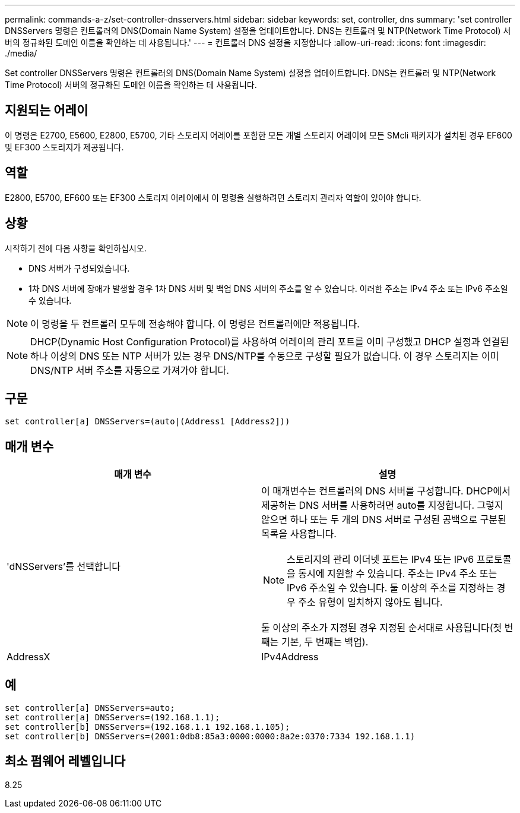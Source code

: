 ---
permalink: commands-a-z/set-controller-dnsservers.html 
sidebar: sidebar 
keywords: set, controller, dns 
summary: 'set controller DNSServers 명령은 컨트롤러의 DNS(Domain Name System) 설정을 업데이트합니다. DNS는 컨트롤러 및 NTP(Network Time Protocol) 서버의 정규화된 도메인 이름을 확인하는 데 사용됩니다.' 
---
= 컨트롤러 DNS 설정을 지정합니다
:allow-uri-read: 
:icons: font
:imagesdir: ./media/


[role="lead"]
Set controller DNSServers 명령은 컨트롤러의 DNS(Domain Name System) 설정을 업데이트합니다. DNS는 컨트롤러 및 NTP(Network Time Protocol) 서버의 정규화된 도메인 이름을 확인하는 데 사용됩니다.



== 지원되는 어레이

이 명령은 E2700, E5600, E2800, E5700, 기타 스토리지 어레이를 포함한 모든 개별 스토리지 어레이에 모든 SMcli 패키지가 설치된 경우 EF600 및 EF300 스토리지가 제공됩니다.



== 역할

E2800, E5700, EF600 또는 EF300 스토리지 어레이에서 이 명령을 실행하려면 스토리지 관리자 역할이 있어야 합니다.



== 상황

시작하기 전에 다음 사항을 확인하십시오.

* DNS 서버가 구성되었습니다.
* 1차 DNS 서버에 장애가 발생할 경우 1차 DNS 서버 및 백업 DNS 서버의 주소를 알 수 있습니다. 이러한 주소는 IPv4 주소 또는 IPv6 주소일 수 있습니다.


[NOTE]
====
이 명령을 두 컨트롤러 모두에 전송해야 합니다. 이 명령은 컨트롤러에만 적용됩니다.

====
[NOTE]
====
DHCP(Dynamic Host Configuration Protocol)를 사용하여 어레이의 관리 포트를 이미 구성했고 DHCP 설정과 연결된 하나 이상의 DNS 또는 NTP 서버가 있는 경우 DNS/NTP를 수동으로 구성할 필요가 없습니다. 이 경우 스토리지는 이미 DNS/NTP 서버 주소를 자동으로 가져가야 합니다.

====


== 구문

[listing]
----

set controller[a] DNSServers=(auto|(Address1 [Address2]))
----


== 매개 변수

[cols="2*"]
|===
| 매개 변수 | 설명 


 a| 
'dNSServers'를 선택합니다
 a| 
이 매개변수는 컨트롤러의 DNS 서버를 구성합니다. DHCP에서 제공하는 DNS 서버를 사용하려면 auto를 지정합니다. 그렇지 않으면 하나 또는 두 개의 DNS 서버로 구성된 공백으로 구분된 목록을 사용합니다.

[NOTE]
====
스토리지의 관리 이더넷 포트는 IPv4 또는 IPv6 프로토콜을 동시에 지원할 수 있습니다. 주소는 IPv4 주소 또는 IPv6 주소일 수 있습니다. 둘 이상의 주소를 지정하는 경우 주소 유형이 일치하지 않아도 됩니다.

====
둘 이상의 주소가 지정된 경우 지정된 순서대로 사용됩니다(첫 번째는 기본, 두 번째는 백업).



 a| 
AddressX
 a| 
IPv4Address | IPv6Address 를 참조하십시오

|===


== 예

[listing]
----

set controller[a] DNSServers=auto;
set controller[a] DNSServers=(192.168.1.1);
set controller[b] DNSServers=(192.168.1.1 192.168.1.105);
set controller[b] DNSServers=(2001:0db8:85a3:0000:0000:8a2e:0370:7334 192.168.1.1)
----


== 최소 펌웨어 레벨입니다

8.25
